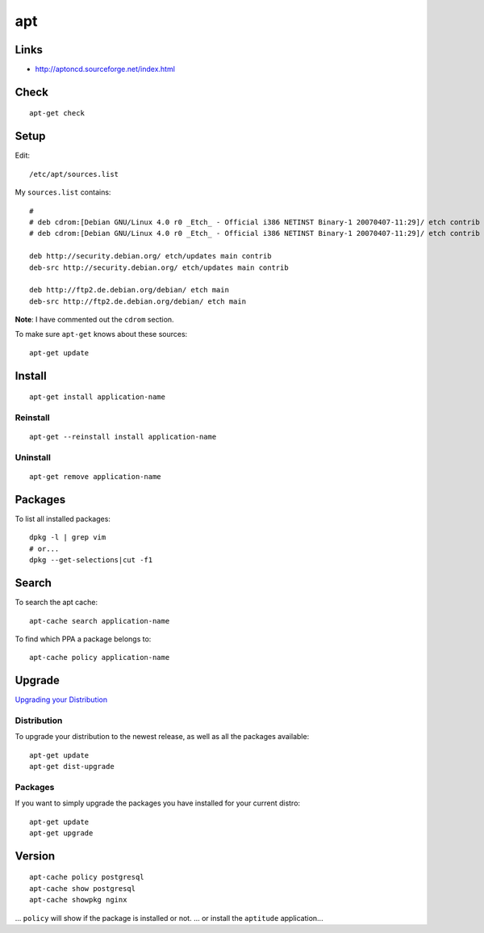 apt
***

Links
=====

- http://aptoncd.sourceforge.net/index.html

Check
=====

::

  apt-get check

Setup
=====

Edit:

::

  /etc/apt/sources.list

My ``sources.list`` contains:

::

  #
  # deb cdrom:[Debian GNU/Linux 4.0 r0 _Etch_ - Official i386 NETINST Binary-1 20070407-11:29]/ etch contrib main
  # deb cdrom:[Debian GNU/Linux 4.0 r0 _Etch_ - Official i386 NETINST Binary-1 20070407-11:29]/ etch contrib main

  deb http://security.debian.org/ etch/updates main contrib
  deb-src http://security.debian.org/ etch/updates main contrib

  deb http://ftp2.de.debian.org/debian/ etch main
  deb-src http://ftp2.de.debian.org/debian/ etch main

**Note**: I have commented out the ``cdrom`` section.

To make sure ``apt-get`` knows about these sources:

::

  apt-get update

Install
=======

::

  apt-get install application-name

Reinstall
---------

::

  apt-get --reinstall install application-name

Uninstall
---------

::

  apt-get remove application-name

Packages
========

To list all installed packages:

::

  dpkg -l | grep vim
  # or...
  dpkg --get-selections|cut -f1

Search
======

To search the apt cache:

::

  apt-cache search application-name


To find which PPA a package belongs to:

::

  apt-cache policy application-name

Upgrade
=======

`Upgrading your Distribution`_

Distribution
------------

To upgrade your distribution to the newest release, as well as all the
packages available:

::

  apt-get update
  apt-get dist-upgrade

Packages
--------

If you want to simply upgrade the packages you have installed for your
current distro:

::

  apt-get update
  apt-get upgrade

Version
=======

::

  apt-cache policy postgresql
  apt-cache show postgresql
  apt-cache showpkg nginx

... ``policy`` will show if the package is installed or not.
... or install the ``aptitude`` application...


.. _`Upgrading your Distribution`: http://wiki.linuxhelp.net/index.php/Apt-get_Guide#Upgrading_your_System
.. _`Which PPA a package belongs to`: http://www.webupd9.org/2012/11/how-to-find-out-to-which-ppa-repository.html
